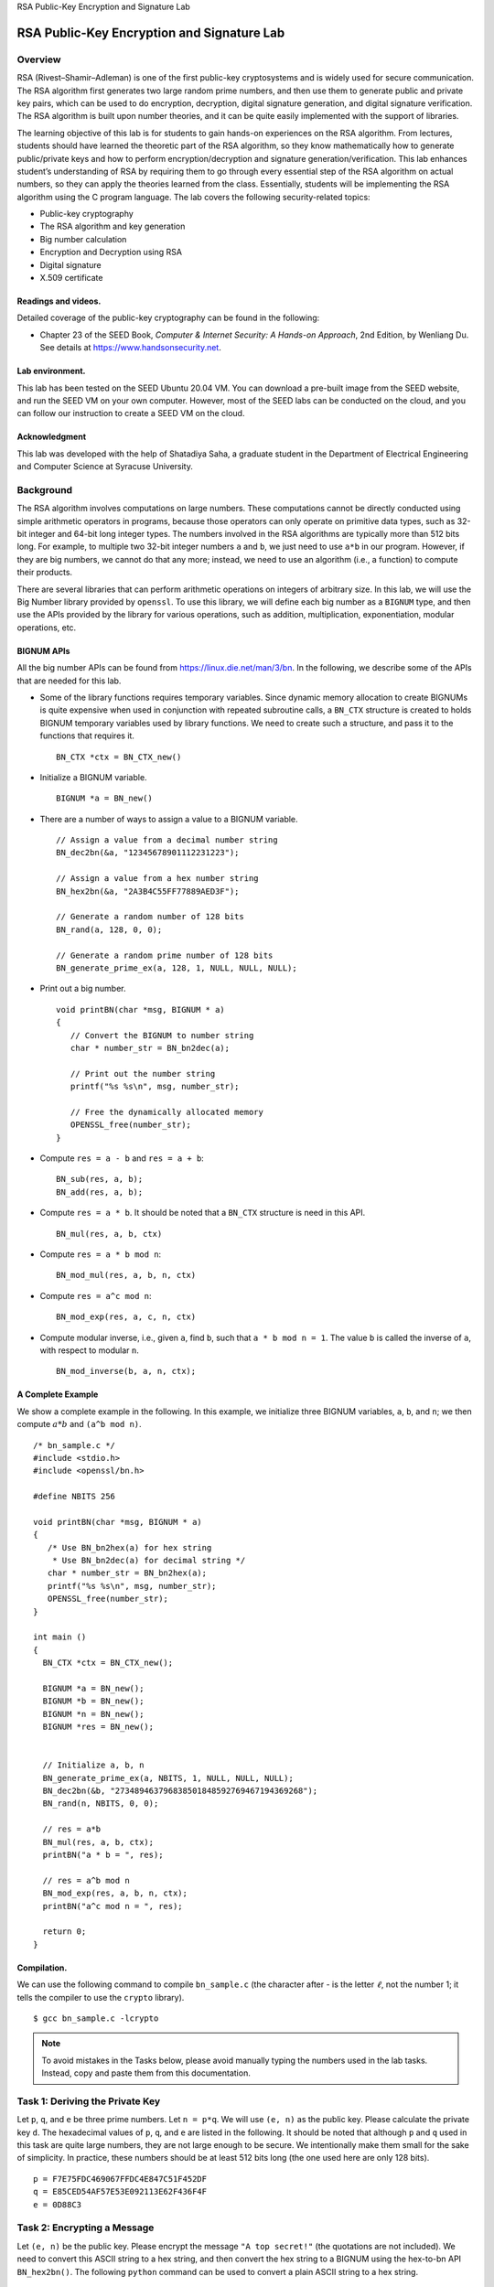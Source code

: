 .. container:: center

   RSA Public-Key Encryption and Signature Lab

*******************************************
RSA Public-Key Encryption and Signature Lab
*******************************************

Overview
========

RSA (Rivest–Shamir–Adleman) is one of the first public-key cryptosystems
and is widely used for secure communication. The RSA algorithm first
generates two large random prime numbers, and then use them to generate
public and private key pairs, which can be used to do encryption,
decryption, digital signature generation, and digital signature
verification. The RSA algorithm is built upon number theories, and it
can be quite easily implemented with the support of libraries.

The learning objective of this lab is for students to gain hands-on
experiences on the RSA algorithm. From lectures, students should have
learned the theoretic part of the RSA algorithm, so they know
mathematically how to generate public/private keys and how to perform
encryption/decryption and signature generation/verification. This lab
enhances student’s understanding of RSA by requiring them to go through
every essential step of the RSA algorithm on actual numbers, so they can
apply the theories learned from the class. Essentially, students will be
implementing the RSA algorithm using the C program language. The lab
covers the following security-related topics:

-  Public-key cryptography

-  The RSA algorithm and key generation

-  Big number calculation

-  Encryption and Decryption using RSA

-  Digital signature

-  X.509 certificate

Readings and videos.
^^^^^^^^^^^^^^^^^^^^

Detailed coverage of the public-key cryptography can be found in the
following:

-  Chapter 23 of the SEED Book, *Computer & Internet Security: A
   Hands-on Approach*, 2nd Edition, by Wenliang Du. See details at
   https://www.handsonsecurity.net.

Lab environment.
^^^^^^^^^^^^^^^^

This lab has been tested on the SEED Ubuntu 20.04 VM. You can download a
pre-built image from the SEED website, and run the SEED VM on your own
computer. However, most of the SEED labs can be conducted on the cloud,
and you can follow our instruction to create a SEED VM on the cloud.

Acknowledgment
^^^^^^^^^^^^^^

This lab was developed with the help of Shatadiya Saha, a graduate
student in the Department of Electrical Engineering and Computer Science
at Syracuse University.

Background
==========

The RSA algorithm involves computations on large numbers. These
computations cannot be directly conducted using simple arithmetic
operators in programs, because those operators can only operate on
primitive data types, such as 32-bit integer and 64-bit long integer
types. The numbers involved in the RSA algorithms are typically more
than 512 bits long. For example, to multiple two 32-bit integer numbers
``a`` and ``b``, we just need to use ``a*b`` in our program. However, if
they are big numbers, we cannot do that any more; instead, we need to
use an algorithm (i.e., a function) to compute their products.

There are several libraries that can perform arithmetic operations on
integers of arbitrary size. In this lab, we will use the Big Number
library provided by ``openssl``. To use this library, we will define
each big number as a ``BIGNUM`` type, and then use the APIs provided by
the library for various operations, such as addition, multiplication,
exponentiation, modular operations, etc.

BIGNUM APIs
^^^^^^^^^^^

All the big number APIs can be found from
https://linux.die.net/man/3/bn. In the following, we describe some of
the APIs that are needed for this lab.

-  Some of the library functions requires temporary variables. Since
   dynamic memory allocation to create BIGNUMs is quite expensive when
   used in conjunction with repeated subroutine calls, a ``BN_CTX``
   structure is created to holds BIGNUM temporary variables used by
   library functions. We need to create such a structure, and pass it to
   the functions that requires it.

   ::

      BN_CTX *ctx = BN_CTX_new()

-  Initialize a BIGNUM variable.

   ::

      BIGNUM *a = BN_new()

-  There are a number of ways to assign a value to a BIGNUM variable.

   ::

      // Assign a value from a decimal number string
      BN_dec2bn(&a, "12345678901112231223");

      // Assign a value from a hex number string
      BN_hex2bn(&a, "2A3B4C55FF77889AED3F");

      // Generate a random number of 128 bits
      BN_rand(a, 128, 0, 0);

      // Generate a random prime number of 128 bits
      BN_generate_prime_ex(a, 128, 1, NULL, NULL, NULL);

-  Print out a big number.

   ::

      void printBN(char *msg, BIGNUM * a)
      {
         // Convert the BIGNUM to number string
         char * number_str = BN_bn2dec(a);

         // Print out the number string
         printf("%s %s\n", msg, number_str);

         // Free the dynamically allocated memory
         OPENSSL_free(number_str);
      }

-  Compute ``res = a - b`` and ``res = a + b``:

   ::

      BN_sub(res, a, b);
      BN_add(res, a, b);

-  Compute ``res = a * b``. It should be noted that a ``BN_CTX``
   structure is need in this API.

   ::

      BN_mul(res, a, b, ctx)

-  Compute ``res = a * b mod n``:

   ::

      BN_mod_mul(res, a, b, n, ctx)

-  Compute ``res = a^c mod n``:

   ::

      BN_mod_exp(res, a, c, n, ctx)

-  Compute modular inverse, i.e., given ``a``, find ``b``, such that
   ``a * b mod n = 1``. The value ``b`` is called the inverse of ``a``,
   with respect to modular ``n``.

   ::

      BN_mod_inverse(b, a, n, ctx);

A Complete Example
^^^^^^^^^^^^^^^^^^

We show a complete example in the following. In this example, we
initialize three BIGNUM variables, ``a``, ``b``, and ``n``; we then
compute :math:`a*b` and ``(a^b mod n)``.

::

   /* bn_sample.c */
   #include <stdio.h>
   #include <openssl/bn.h>

   #define NBITS 256

   void printBN(char *msg, BIGNUM * a)
   {
      /* Use BN_bn2hex(a) for hex string
       * Use BN_bn2dec(a) for decimal string */
      char * number_str = BN_bn2hex(a);
      printf("%s %s\n", msg, number_str);
      OPENSSL_free(number_str);
   }

   int main ()
   {
     BN_CTX *ctx = BN_CTX_new();

     BIGNUM *a = BN_new();
     BIGNUM *b = BN_new();
     BIGNUM *n = BN_new();
     BIGNUM *res = BN_new();


     // Initialize a, b, n
     BN_generate_prime_ex(a, NBITS, 1, NULL, NULL, NULL);
     BN_dec2bn(&b, "273489463796838501848592769467194369268");
     BN_rand(n, NBITS, 0, 0);

     // res = a*b
     BN_mul(res, a, b, ctx);
     printBN("a * b = ", res);

     // res = a^b mod n
     BN_mod_exp(res, a, b, n, ctx);
     printBN("a^c mod n = ", res);

     return 0;
   }

Compilation.
^^^^^^^^^^^^

We can use the following command to compile ``bn_sample.c`` (the
character after - is the letter :math:`\ell`, not the number 1; it tells
the compiler to use the ``crypto`` library).

::

   $ gcc bn_sample.c -lcrypto


.. note:: To avoid mistakes in the Tasks below, please avoid manually typing the numbers used in the lab tasks. Instead, copy and paste them from this documentation.

Task 1: Deriving the Private Key
================================

Let ``p``, ``q``, and ``e`` be three prime numbers. Let ``n = p*q``. We
will use ``(e, n)`` as the public key. Please calculate the private key
``d``. The hexadecimal values of ``p``, ``q``, and ``e`` are listed in
the following. It should be noted that although ``p`` and ``q`` used in
this task are quite large numbers, they are not large enough to be
secure. We intentionally make them small for the sake of simplicity. In
practice, these numbers should be at least 512 bits long (the one used
here are only 128 bits).

::

    p = F7E75FDC469067FFDC4E847C51F452DF
    q = E85CED54AF57E53E092113E62F436F4F
    e = 0D88C3

Task 2: Encrypting a Message
============================

Let ``(e, n)`` be the public key. Please encrypt the message
``"A top secret!"`` (the quotations are not included). We need to
convert this ASCII string to a hex string, and then convert the hex
string to a BIGNUM using the hex-to-bn API ``BN_hex2bn()``. The
following ``python`` command can be used to convert a plain ASCII string
to a hex string.

::

   $ python  -c 'print("A top secret!".encode("hex"))'
   4120746f702073656372657421

The public keys are listed in the followings (hexadecimal). We also
provide the private key ``d`` to help you verify your encryption result.

::

    n = DCBFFE3E51F62E09CE7032E2677A78946A849DC4CDDE3A4D0CB81629242FB1A5
    e = 010001 (this hex value equals to decimal 65537)
    M = A top secret!
    d = 74D806F9F3A62BAE331FFE3F0A68AFE35B3D2E4794148AACBC26AA381CD7D30D

Task 3: Decrypting a Message
============================

The public/private keys used in this task are the same as the ones used
in Task 2. Please decrypt the following ciphertext ``C``, and convert it
back to a plain ASCII string.

::

    C = 8C0F971DF2F3672B28811407E2DABBE1DA0FEBBBDFC7DCB67396567EA1E2493F

You can use the following ``python`` command to convert a hex string
back to to a plain ASCII string.

::

   $ python  -c 'print("4120746f702073656372657421".decode("hex"))'
   A top secret!

Task 4: Signing a Message
=========================

The public/private keys used in this task are the same as the ones used
in Task 2. Please generate a signature for the following message (please
directly sign this message, instead of signing its hash value):

::

    M = I owe you $2000.

Please make a slight change to the message ``M``, such as changing
``$2000`` to ``$3000``, and sign the modified message. Compare both
signatures and describe what you observe.

Task 5: Verifying a Signature
=============================

Bob receives a message M = ``"Launch a missile."`` from Alice, with her
signature ``S``. We know that Alice’s public key is ``(e, n)``. Please
verify whether the signature is indeed Alice’s or not. The public key
and signature (hexadecimal) are listed in the following:

::

    M = Launch a missile.
    S = 643D6F34902D9C7EC90CB0B2BCA36C47FA37165C0005CAB026C0542CBDB6802F
    e = 010001 (this hex value equals to decimal 65537)
    n = AE1CD4DC432798D933779FBD46C6E1247F0CF1233595113AA51B450F18116115

Suppose that the signature above is corrupted, such that the last byte
of the signature changes from ``2F`` to ``3F``, i.e, there is only one
bit of change. Please repeat this task, and describe what will happen to
the verification process.

Task 6: Manually Verifying an X.509 Certificate
===============================================

In this task, we will manually verify an X.509 certificate using our
program. An X.509 contains data about a public key and an issuer’s
signature on the data. We will download a real X.509 certificate from a
web server, get its issuer’s public key, and then use this public key to
verify the signature on the certificate.

Step 1: Download a certificate from a real web server.
^^^^^^^^^^^^^^^^^^^^^^^^^^^^^^^^^^^^^^^^^^^^^^^^^^^^^^

We use the ``www.example.org`` server in this document. Students should
choose a different web server that has a different certificate than the
one used in this document (it should be noted that ``www.example.com``
share the same certificate with ``www.example.org``). We can download
certificates using browsers or use the following command:

::

   $ openssl s_client -connect www.example.org:443 -showcerts

   Certificate chain
    0 s:/C=US/ST=California/L=Los Angeles/O=Internet Corporation for Assigned
        Names and Numbers/OU=Technology/CN=www.example.org
      i:/C=US/O=DigiCert Inc/OU=www.digicert.com/CN=DigiCert SHA2 High Assurance
        Server CA
      -----BEGIN CERTIFICATE-----
      MIIF8jCCBNqgAwIBAgIQDmTF+8I2reFLFyrrQceMsDANBgkqhkiG9w0BAQsFADBw
      MQswCQYDVQQGEwJVUzEVMBMGA1UEChMMRGlnaUNlcnQgSW5jMRkwFwYDVQQLExB3
      ......
      wDSiIIWIWJiJGbEeIO0TIFwEVWTOnbNl/faPXpk5IRXicapqiII=
      -----END CERTIFICATE-----
    1 s:/C=US/O=DigiCert Inc/OU=www.digicert.com/CN=DigiCert SHA2 High
        Assurance Server CA
      i:/C=US/O=DigiCert Inc/OU=www.digicert.com/CN=DigiCert High Assurance
        EV Root CA
      -----BEGIN CERTIFICATE-----
      MIIEsTCCA5mgAwIBAgIQBOHnpNxc8vNtwCtCuF0VnzANBgkqhkiG9w0BAQsFADBs
      MQswCQYDVQQGEwJVUzEVMBMGA1UEChMMRGlnaUNlcnQgSW5jMRkwFwYDVQQLExB3
      ......
      cPUeybQ=
      -----END CERTIFICATE-----

The result of the command contains two certificates. The subject field
(the entry starting with ``s:``) of the certificate is
``www.example.org``, i.e., this is ``www.example.org``\ ’s certificate.
The issuer field (the entry starting with ``i:``) provides the issuer’s
information. The subject field of the second certificate is the same as
the issuer field of the first certificate. Basically, the second
certificate belongs to an intermediate CA. In this task, we will use
CA’s certificate to verify a server certificate.

If you only get one certificate back using the above command, that means
the certificate you get is signed by a root CA. Root CAs’ certificates
can be obtained from the Firefox browser installed in our pre-built VM.
Go to the ``Edit`` ``Preferences`` ``Privacy`` and then ``Security``
``View Certificates``. Search for the name of the issuer and download
its certificate.

Copy and paste each of the certificate (the text between the line
containing ``"Begin CERTIFICATE"`` and the line containing
``"END CERTIFICATE"``, including these two lines) to a file. Let us call
the first one ``c0.pem`` and the second one ``c1.pem``.

Step 2: Extract the public key ``(e, n)`` from the issuer’s certificate.
^^^^^^^^^^^^^^^^^^^^^^^^^^^^^^^^^^^^^^^^^^^^^^^^^^^^^^^^^^^^^^^^^^^^^^^^

Openssl provides commands to extract certain attributes from the x509
certificates. We can extract the value of ``n`` using ``-modulus``.
There is no specific command to extract ``e``, but we can print out all
the fields and can easily find the value of ``e``.

::

   For modulus (n):
   $ openssl x509 -in c1.pem -noout -modulus

   Print out all the fields, find the exponent (e):
   $ openssl x509 -in c1.pem -text -noout

Step 3: Extract the signature from the server’s certificate.
^^^^^^^^^^^^^^^^^^^^^^^^^^^^^^^^^^^^^^^^^^^^^^^^^^^^^^^^^^^^

There is no specific ``openssl``\ command to extract the signature
field. However, we can print out all the fields and then copy and paste
the signature block into a file.

.. note: If the signature algorithm used in the certificate is not based on RSA, you can find another certificate.

::

   $ openssl x509 -in c0.pem -text -noout
   ...
   Signature Algorithm: sha256WithRSAEncryption
     84:a8:9a:11:a7:d8:bd:0b:26:7e:52:24:7b:b2:55:9d:ea:30:
     89:51:08:87:6f:a9:ed:10:ea:5b:3e:0b:c7:2d:47:04:4e:dd:
     ......
     5c:04:55:64:ce:9d:b3:65:fd:f6:8f:5e:99:39:21:15:e2:71:
     aa:6a:88:82

We need to remove the spaces and colons from the data, so we can get a
hex-string that we can feed into our program. The following command
commands can achieve this goal. The ``tr`` command is a Linux utility
tool for string operations. In this case, the ``-d`` option is used to
delete ``":"`` and ``"space"`` from the data.

::

   $ cat signature | tr -d '[:space:]:'
   84a89a11a7d8bd0b267e52247bb2559dea30895108876fa9ed10ea5b3e0bc7
   ......
   5c045564ce9db365fdf68f5e99392115e271aa6a8882

Step 4: Extract the body of the server’s certificate.
^^^^^^^^^^^^^^^^^^^^^^^^^^^^^^^^^^^^^^^^^^^^^^^^^^^^^

A Certificate Authority (CA) generates the signature for a server
certificate by first computing the hash of the certificate, and then
sign the hash. To verify the signature, we also need to generate the
hash from a certificate. Since the hash is generated before the
signature is computed, we need to exclude the signature block of a
certificate when computing the hash. Finding out what part of the
certificate is used to generate the hash is quite challenging without a
good understanding of the format of the certificate.

X.509 certificates are encoded using the ASN.1 (Abstract Syntax
Notation.One) standard, so if we can parse the ASN.1 structure, we can
easily extract any field from a certificate. Openssl has a command
called ``asn1parse`` used to extract data from ASN.1 formatted data, and
is able to parse our X.509 certificate.

::

   $ openssl asn1parse -i -in c0.pem
       0:d=0  hl=4 l=1522 cons: SEQUENCE
       4:d=1  hl=4 l=1242 cons:  SEQUENCE           (*@\ding{202}@*)
       8:d=2  hl=2 l=   3 cons:   cont [ 0 ]
      10:d=3  hl=2 l=   1 prim:    INTEGER           :02
      13:d=2  hl=2 l=  16 prim:   INTEGER           :0E64C5FBC236ADE14B172AEB41C78CB0
      ... ...
    1236:d=4  hl=2 l=  12 cons:     SEQUENCE
    1238:d=5  hl=2 l=   3 prim:      OBJECT            :X509v3 Basic Constraints
    1243:d=5  hl=2 l=   1 prim:      BOOLEAN           :255
    1246:d=5  hl=2 l=   2 prim:      OCTET STRING      [HEX DUMP]:3000
    1250:d=1  hl=2 l=  13 cons:  SEQUENCE           (*@\ding{203}@*)
    1252:d=2  hl=2 l=   9 prim:   OBJECT            :sha256WithRSAEncryption
    1263:d=2  hl=2 l=   0 prim:   NULL
    1265:d=1  hl=4 l= 257 prim:  BIT STRING

The field starting from is the body of the certificate that is used to
generate the hash; the field starting from is the signature block. Their
offsets are the numbers at the beginning of the lines. In our case, the
certificate body is from offset 4 to 1249, while the signature block is
from 1250 to the end of the file. For X.509 certificates, the starting
offset is always the same (i.e., 4), but the end depends on the content
length of a certificate. We can use the ``-strparse`` option to get the
field from the offset 4, which will give us the body of the certificate,
excluding the signature block.

::

   $ openssl asn1parse -i -in c0.pem -strparse 4 -out c0_body.bin -noout

Once we get the body of the certificate, we can calculate its hash using
the following command:

::

   $ sha256sum c0_body.bin

Step 5: Verify the signature.
^^^^^^^^^^^^^^^^^^^^^^^^^^^^^

Now we have all the information, including the CA’s public key, the CA’s
signature, and the body of the server’s certificate. We can run our own
program to verify whether the signature is valid or not. Openssl does
provide a command to verify the certificate for us, but students are
required to use their own programs to do so, otherwise, they get zero
credit for this task.

Submission
==========

You need to submit a detailed lab report, with screenshots, to describe
what you have done and what you have observed. You also need to provide
explanation to the observations that are interesting or surprising.
Please also list the important code snippets followed by explanation.
Simply attaching code without any explanation will not receive credits.
